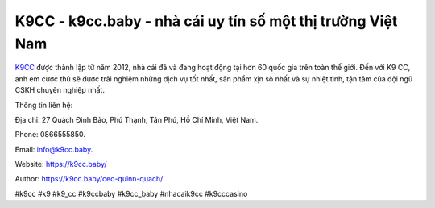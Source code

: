 K9CC - k9cc.baby - nhà cái uy tín số một thị trường Việt Nam
===================================

`K9CC <https://k9cc.baby/>`_ được thành lập từ năm 2012, nhà cái đã và đang hoạt động tại hơn 60 quốc gia trên toàn thế giới. Đến với K9 CC, anh em cược thủ sẽ được trải nghiệm những dịch vụ tốt nhất, sản phẩm xịn sò nhất và sự nhiệt tình, tận tâm của đội ngũ CSKH chuyên nghiệp nhất.

Thông tin liên hệ: 

Địa chỉ: 27 Quách Đình Bảo, Phú Thạnh, Tân Phú, Hồ Chí Minh, Việt Nam.

Phone: 0866555850.

Email: info@k9cc.baby.

Website: https://k9cc.baby/

Author: https://k9cc.baby/ceo-quinn-quach/

#k9cc #k9 #k9_cc #k9ccbaby #k9cc_baby #nhacaik9cc #k9cccasino
